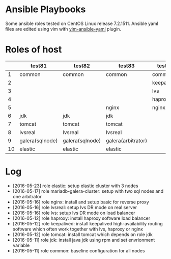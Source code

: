 * Ansible Playbooks

Some ansible roles tested on CentOS Linux release 7.2.1511. Ansible yaml files are edited using vim with [[https://github.com/chase/vim-ansible-yaml][vim-ansible-yaml]] plugin.

* Roles of host
|----+-----------------+-----------------+--------------------+------------+------------|
|    | test81          | test82          | test83             | test88     | test89     |
|----+-----------------+-----------------+--------------------+------------+------------|
|  1 | common          | common          | common             | common     | common     |
|  2 |                 |                 |                    | keepalived | keepalived |
|  3 |                 |                 |                    | lvs        | lvs        |
|  4 |                 |                 |                    | haproxy    | haproxy    |
|  5 |                 |                 | nginx              | nginx      |            |
|  6 | jdk             | jdk             | jdk                |            |            |
|  7 | tomcat          | tomcat          | tomcat             |            |            |
|  8 | lvsreal         | lvsreal         | lvsreal            |            |            |
|  9 | galera(sqlnode) | galera(sqlnode) | galera(arbitrator) |            |            |
| 10 | elastic         | elastic         | elastic            |            |            |

* Log

- [2016-05-23] role elastic: setup elastic cluster with 3 nodes
- [2016-05-17] role mariadb-galera-cluster: setup with two sql nodes and one arbitrator
- [2016-05-16] role nginx: install and setup basic for reverse proxy
- [2016-05-16] role lvsreal: setup lvs DR mode on real server
- [2016-05-16] role lvs: setup lvs DR mode on load balancer
- [2016-05-12] role haproxy: install haproxy software load balancer
- [2016-05-12] role keepalived: install keepalived high-availability routing software which often work together with lvs, haproxy or nginx
- [2016-05-12] role tomcat: install tomcat which depends on role jdk
- [2016-05-11] role jdk: install java jdk using rpm and set envrionment variable
- [2016-05-11] role common: baseline configuration for all nodes
